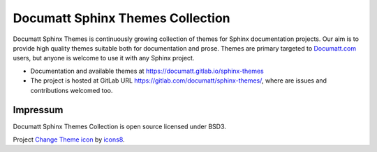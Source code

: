 .. |project| replace:: Documatt Sphinx Themes Collection

#########
|project|
#########

.. image:: icons8-change-theme-64.png
   :align: right

Documatt Sphinx Themes is continuously growing collection of themes for Sphinx documentation projects. Our aim is to provide high quality themes suitable both for documentation and prose. Themes are primary targeted to `Documatt.com <https://documatt.com>`_ users, but anyone is welcome to use it with any Sphinx project.

* Documentation and available themes at https://documatt.gitlab.io/sphinx-themes
* The project is hosted at GitLab URL https://gitlab.com/documatt/sphinx-themes/, where are issues and contributions welcomed too.

*********
Impressum
*********

|project| is open source licensed under BSD3.

Project `Change Theme icon <https://icons8.com/icons/set/change-theme>`_ by `icons8 <https://icons8.com>`_.
